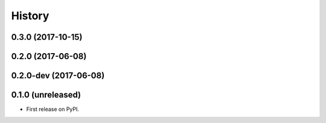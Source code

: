 =======
History
=======

.. comment:: bumpversion marker

0.3.0 (2017-10-15)
------------------

0.2.0 (2017-06-08)
------------------

0.2.0-dev (2017-06-08)
------------------

0.1.0 (unreleased)
------------------

* First release on PyPI.
